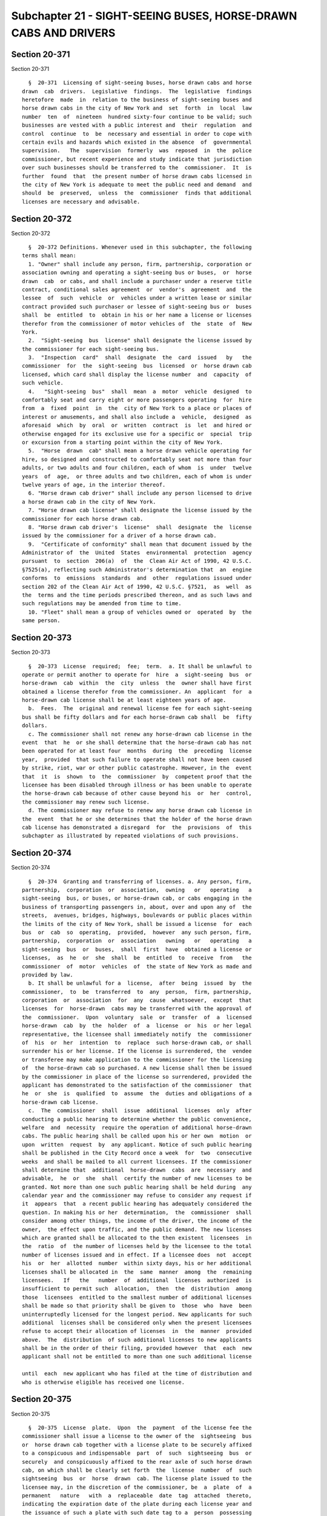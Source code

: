 Subchapter 21 - SIGHT-SEEING BUSES, HORSE-DRAWN CABS AND DRIVERS
================================================================

Section 20-371
--------------

Section 20-371 ::    
        
     
        §  20-371  Licensing of sight-seeing buses, horse drawn cabs and horse
      drawn  cab  drivers.  Legislative  findings.  The  legislative  findings
      heretofore  made  in  relation to the business of sight-seeing buses and
      horse drawn cabs in the city of New York and  set  forth  in  local  law
      number  ten  of  nineteen  hundred sixty-four continue to be valid; such
      businesses are vested with a public interest and  their  regulation  and
      control  continue  to  be  necessary and essential in order to cope with
      certain evils and hazards which existed in the absence  of  governmental
      supervision.   The  supervision  formerly  was  reposed  in  the  police
      commissioner, but recent experience and study indicate that jurisdiction
      over such businesses should be transferred to the  commissioner.  It  is
      further  found  that  the present number of horse drawn cabs licensed in
      the city of New York is adequate to meet the public need and demand  and
      should  be  preserved,  unless  the  commissioner  finds that additional
      licenses are necessary and advisable.
    
    
    
    
    
    
    

Section 20-372
--------------

Section 20-372 ::    
        
     
        §  20-372 Definitions. Whenever used in this subchapter, the following
      terms shall mean:
        1. "Owner" shall include any person, firm, partnership, corporation or
      association owning and operating a sight-seeing bus or buses,  or  horse
      drawn  cab  or cabs, and shall include a purchaser under a reserve title
      contract, conditional sales agreement  or  vendor's  agreement  and  the
      lessee  of  such  vehicle  or  vehicles under a written lease or similar
      contract provided such purchaser or lessee of sight-seeing bus or  buses
      shall  be  entitled  to  obtain in his or her name a license or licenses
      therefor from the commissioner of motor vehicles of  the  state  of  New
      York.
        2.  "Sight-seeing  bus  license" shall designate the license issued by
      the commissioner for each sight-seeing bus.
        3.  "Inspection  card"  shall  designate  the  card  issued   by   the
      commissioner  for  the  sight-seeing  bus  licensed  or  horse drawn cab
      licensed, which card shall display the license number  and  capacity  of
      such vehicle.
        4.   "Sight-seeing  bus"  shall  mean  a  motor  vehicle  designed  to
      comfortably seat and carry eight or more passengers operating  for  hire
      from  a  fixed  point  in  the  city of New York to a place or places of
      interest or amusements, and shall also include a  vehicle,  designed  as
      aforesaid  which  by  oral  or  written  contract  is  let  and hired or
      otherwise engaged for its exclusive use for a specific or  special  trip
      or excursion from a starting point within the city of New York.
        5.  "Horse  drawn  cab" shall mean a horse drawn vehicle operating for
      hire, so designed and constructed to comfortably seat not more than four
      adults, or two adults and four children, each of whom  is  under  twelve
      years  of  age,  or three adults and two children, each of whom is under
      twelve years of age, in the interior thereof.
        6. "Horse drawn cab driver" shall include any person licensed to drive
      a horse drawn cab in the city of New York.
        7. "Horse drawn cab license" shall designate the license issued by the
      commissioner for each horse drawn cab.
        8. "Horse drawn cab driver's  license"  shall  designate  the  license
      issued by the commissioner for a driver of a horse drawn cab.
        9.  "Certificate of conformity" shall mean that document issued by the
      Administrator of  the  United  States  environmental  protection  agency
      pursuant  to  section  206(a)  of  the  Clean Air Act of 1990, 42 U.S.C.
      §7525(a), reflecting such Administrator's determination that  an  engine
      conforms  to  emissions  standards  and  other  regulations issued under
      section 202 of the Clean Air Act of 1990, 42 U.S.C. §7521,  as  well  as
      the  terms and the time periods prescribed thereon, and as such laws and
      such regulations may be amended from time to time.
        10. "Fleet" shall mean a group of vehicles owned or  operated  by  the
      same person.
    
    
    
    
    
    
    

Section 20-373
--------------

Section 20-373 ::    
        
     
        §  20-373  License  required;  fee;  term.  a. It shall be unlawful to
      operate or permit another to operate for  hire  a  sight-seeing  bus  or
      horse-drawn  cab  within  the  city  unless  the  owner shall have first
      obtained a license therefor from the commissioner. An  applicant  for  a
      horse-drawn cab license shall be at least eighteen years of age.
        b.  Fees.  The  original and renewal license fee for each sight-seeing
      bus shall be fifty dollars and for each horse-drawn cab shall  be  fifty
      dollars.
        c. The commissioner shall not renew any horse-drawn cab license in the
      event  that  he  or she shall determine that the horse-drawn cab has not
      been operated for at least four  months  during  the  preceding  license
      year,  provided  that such failure to operate shall not have been caused
      by strike, riot, war or other public catastrophe. However, in the  event
      that  it  is  shown  to  the  commissioner  by  competent proof that the
      licensee has been disabled through illness or has been unable to operate
      the horse-drawn cab because of other cause beyond his  or  her  control,
      the commissioner may renew such license.
        d. The commissioner may refuse to renew any horse drawn cab license in
      the  event  that he or she determines that the holder of the horse drawn
      cab license has demonstrated a disregard  for  the  provisions  of  this
      subchapter as illustrated by repeated violations of such provisions.
    
    
    
    
    
    
    

Section 20-374
--------------

Section 20-374 ::    
        
     
        §  20-374  Granting and transferring of licenses. a. Any person, firm,
      partnership,  corporation  or  association,  owning   or   operating   a
      sight-seeing  bus, or buses, or horse-drawn cab, or cabs engaging in the
      business of transporting passengers in, about, over and upon any of  the
      streets,  avenues, bridges, highways, boulevards or public places within
      the limits of the city of New York, shall be issued a license  for  each
      bus  or  cab  so  operating,  provided,  however  any such person, firm,
      partnership,  corporation  or  association   owning   or   operating   a
      sight-seeing  bus  or  buses,  shall  first  have  obtained a license or
      licenses,  as  he  or  she  shall  be  entitled  to  receive  from   the
      commissioner  of  motor  vehicles  of  the state of New York as made and
      provided by law.
        b. It shall be unlawful for a  license,  after  being  issued  by  the
      commissioner,  to  be  transferred  to  any  person,  firm, partnership,
      corporation  or  association  for  any  cause  whatsoever,  except  that
      licenses  for  horse-drawn  cabs may be transferred with the approval of
      the  commissioner.  Upon  voluntary  sale  or  transfer  of  a  licensed
      horse-drawn  cab  by  the  holder  of  a  license  or  his  or her legal
      representative, the licensee shall immediately notify  the  commissioner
      of  his  or  her  intention  to  replace  such horse-drawn cab, or shall
      surrender his or her license. If the license is surrendered, the  vendee
      or transferee may make application to the commissioner for the licensing
      of  the horse-drawn cab so purchased. A new license shall then be issued
      by the commissioner in place of the license so surrendered, provided the
      applicant has demonstrated to the satisfaction of the commissioner  that
      he  or  she  is  qualified  to  assume  the  duties and obligations of a
      horse-drawn cab license.
        c.  The  commissioner  shall  issue  additional  licenses  only  after
      conducting a public hearing to determine whether the public convenience,
      welfare  and  necessity  require the operation of additional horse-drawn
      cabs. The public hearing shall be called upon his or her own  motion  or
      upon  written  request  by  any applicant. Notice of such public hearing
      shall be published in the City Record once a week  for  two  consecutive
      weeks  and shall be mailed to all current licensees. If the commissioner
      shall determine that  additional  horse-drawn  cabs  are  necessary  and
      advisable,  he  or  she  shall  certify the number of new licenses to be
      granted. Not more than one such public hearing shall be held during  any
      calendar year and the commissioner may refuse to consider any request if
      it  appears  that  a recent public hearing has adequately considered the
      question. In making his or her  determination,  the  commissioner  shall
      consider among other things, the income of the driver, the income of the
      owner,  the effect upon traffic, and the public demand. The new licenses
      which are granted shall be allocated to the then existent  licensees  in
      the  ratio  of  the number of licenses held by the licensee to the total
      number of licenses issued and in effect. If a licensee does  not  accept
      his  or  her  allotted  number  within sixty days, his or her additional
      licenses shall be allocated in  the  same  manner  among  the  remaining
      licensees.   If   the   number  of  additional  licenses  authorized  is
      insufficient to permit such  allocation,  then  the  distribution  among
      those  licensees  entitled to the smallest number of additional licenses
      shall be made so that priority shall be given to  those  who  have  been
      uninterruptedly licensed for the longest period. New applicants for such
      additional  licenses shall be considered only when the present licensees
      refuse to accept their allocation of licenses  in  the  manner  provided
      above.  The  distribution  of such additional licenses to new applicants
      shall be in the order of their filing, provided however  that  each  new
      applicant shall not be entitled to more than one such additional license
    
      until  each  new applicant who has filed at the time of distribution and
      who is otherwise eligible has received one license.
    
    
    
    
    
    
    

Section 20-375
--------------

Section 20-375 ::    
        
     
        §  20-375  License  plate.  Upon  the  payment  of the license fee the
      commissioner shall issue a license to the owner of the  sightseeing  bus
      or  horse drawn cab together with a license plate to be securely affixed
      to a conspicuous and indispensable  part  of  such  sightseeing  bus  or
      securely  and conspicuously affixed to the rear axle of such horse drawn
      cab, on which shall be clearly set forth  the  license  number  of  such
      sightseeing  bus  or  horse  drawn  cab. The license plate issued to the
      licensee may, in the discretion of the commissioner, be  a  plate  of  a
      permanent   nature   with  a  replaceable  date  tag  attached  thereto,
      indicating the expiration date of the plate during each license year and
      the issuance of such a plate with such date tag to a  person  possessing
      such  a plate, shall be deemed issuance of a license plate. Such license
      plate and the replaceable date tag to be issued from year to year to  be
      attached  thereto, shall be of such material, form, design and dimension
      and set forth such distinguishing number or other  identification  marks
      as  the  commissioner  shall prescribe. The commissioner upon renewal of
      the license hereunder, may continue the use of the license plate for  as
      many  additional license years as he or she in his or her discretion may
      determine, in which event he or she  shall  issue  and  deliver  to  the
      licensee  a  replaceable date tag as evidence of renewal of the license,
      which shall be attached or affixed in such  manner  as  he  or  she  may
      prescribe  by  rule.  The failure to affix or display such date tag in a
      manner prescribed by the commissioner shall constitute  a  violation  of
      this section. In the event of the loss, mutilation or destruction of any
      license  plate  or  date  tag  issued hereunder, the owner may file such
      statement and proof of facts as the commissioner shall require,  with  a
      fee  of twenty-five dollars, at the department, and the department shall
      issue a duplicate or substitute license plate or date tag.
    
    
    
    
    
    
    

Section 20-376
--------------

Section 20-376 ::    
        
     
        §  20-376  Inspection  of  sight-seeing  buses.  a. A vehicle shall be
      licensed as a sight-seeing bus only after it shall  have  been  examined
      and  inspected to determine that it complies with this section, and that
      it also (1) complies with  all  the  requirements  of  the  vehicle  and
      traffic  law  of  the  state  of  New  York, and (2) is certified by the
      department of transportation of the state, as being  safe  and  properly
      equipped to operate.
        b.  (1)  On  and after the effective date of the local law which added
      this amendment, the commissioner shall  not  issue  a  sight-seeing  bus
      license  to  any  vehicle  that  when  originally  manufactured  was not
      equipped with an engine covered by a certificate of conformity unless an
      engine covered by  a  certificate  of  conformity  for  the  model  year
      applicable  to  the date on which a sight-seeing bus license application
      for such bus is submitted to the commissioner,  has  been  installed  in
      such vehicle.
        (2)  The  commissioner shall not renew the license of any sight-seeing
      bus that was licensed as of the date of the introduction  of  the  local
      law  which  added  this amendment and that when originally manufactured,
      was not equipped with an engine covered by a certificate  of  conformity
      unless an engine covered by a certificate of conformity for a model year
      no earlier than the model year applicable to the date on which the local
      law  which  added  this  amendment was introduced, has been installed in
      such bus.
        (3) The commissioner shall not renew the license of  any  sight-seeing
      bus  that  was  first  issued a sight-seeing bus license on or after the
      date of introduction of the local law  that  added  this  amendment  and
      before  the  effective  date  of  such  law  and  that,  when originally
      manufactured, was not equipped with an engine covered by  a  certificate
      of  conformity,  unless an engine covered by a certificate of conformity
      for a model year no earlier than the model year applicable to  the  date
      on which the first sight-seeing bus license renewal application for such
      bus is submitted to the commissioner, has been installed in such bus.
        c. The commissioner shall refuse a license to any sight-seeing bus not
      in   compliance  with  the  requirements  of  this  section,  any  rules
      promulgated thereunder  or  with  any  other  laws  or  rules  governing
      sight-seeing  buses,  or  which  is  otherwise  found  to  be  unfit for
      operation. Grounds for refusal to issue a license shall include, but not
      be limited to, installation  of  an  engine  which  does  not  meet  the
      requirements  of  subdivision b of this section, failure to submit a bus
      or records pertaining to the operation and maintenance of such  bus  for
      inspection,  installation  of  an engine not covered by a certificate of
      conformity in a vehicle which was originally manufactured with  such  an
      engine,  installation  of an engine of any model year preceding the year
      of manufacture in a vehicle which was originally  manufactured  with  an
      engine  covered  by  a certificate of conformity and being found to have
      violated the requirements for  diesel  fuel-powered  sight-seeing  buses
      contained in section 24-163.6 of the administrative code.
        d.  The  commissioner  may adopt rules (1) requiring the inspection by
      the department of sight-seeing buses and/or records  pertaining  to  the
      operation and maintenance of such buses to determine compliance with the
      requirements  of  subdivision  b of this section and section 24-163.6 of
      the  administrative  code;  (2)  delegating  the  performance  of   such
      inspections  to  the  department  of  environmental  protection; and (3)
      authorizing the acceptance of the results of inspections consistent with
      paragraph one of this subdivision conducted by a state or federal agency
      authorized to conduct such inspections on such buses.
    
    
    
    
    
    
    

Section 20-376.1
----------------

Section 20-376.1 ::    
        
     
        Section 20-376.1 Sound reproduction on open-air sight-seeing buses. a.
      Definitions. For purposes of this section the following terms shall have
      the following meanings:
        (1)  "Fleet"  shall mean the total number of sight-seeing bus licenses
      issued to open-air sight-seeing buses that are held  by  one  person.  A
      person  shall  be  considered  to  hold all sight-seeing bus licenses in
      which: (i) such holder has a direct or indirect beneficial interest;  or
      (ii)  a family member of such holder has a direct or indirect beneficial
      interest.
        (2) "Headphone-limited sound reproduction system" shall mean  a  sound
      reproduction  system  that  transmits an audio signal, including but not
      limited to the amplified voice of any guide on an open-air  sight-seeing
      bus, so that the audio signal is audible through personal headphones and
      is not otherwise audible.
        (3)  "Open-air  sight-seeing  bus"  shall  mean  a  sight-seeing  bus,
      licensed to operate in New York City, that has seating that is partially
      or entirely unenclosed.
        b. The commissioner shall not issue a  new  license  to  any  open-air
      sight-seeing  bus  that  is  not equipped with a headphone-limited sound
      reproduction system. For purposes of this section, a new license is  any
      license issued to a sight-seeing bus that is not a renewal.
        c.   Open-air   sighting-seeing   buses   shall  be  equipped  with  a
      headphone-limited sound reproduction systems according to the  following
      schedule:
        (1) By July 1, 2011 no less than ten percent of each fleet;
        (2) By July 1, 2012 no less than forty percent of each fleet;
        (3) By July 1, 2013 no less than sixty percent of each fleet;
        (4) By July 1, 2014 no less than eighty percent of each fleet;
        (5)  By  July  1,  2015,  every  open-air  sight-seeing  bus  in  each
      licensee's fleet  shall  be  equipped  with  a  headphone-limited  sound
      reproduction system.
        d.  The department shall verify by inspection that the required number
      of open-air sight-seeing buses has been equipped with  headphone-limited
      sound reproduction systems, in compliance with the schedule as set forth
      in  paragraph  c of this section. The sight-seeing bus license holder of
      each fleet required to comply with this section shall  provide  annually
      to  the  department  a list of buses that are equipped with the required
      sound  equipment,  in  accordance  with   rules   promulgated   by   the
      commissioner.
        e.  Any  sight-seeing bus license holder shall be subject to a fine of
      not less than $200  nor  more  than  $750  per  day  for  each  open-air
      sight-seeing  bus  that  is  required  to  be equipped with a headphone-
      limited sound reproduction system in  order  for  the  fleet  to  be  in
      compliance  with  the applicable percentages set forth in paragraph c of
      this section and that is not so equipped. Additionally, the commissioner
      shall suspend the licenses of as many open-air sight-seeing buses as the
      number  of  such  buses  that  are  required  to  be  equipped  with   a
      headphone-limited  sound reproduction system as set forth in paragraph c
      of this section but that are not so equipped. Such  suspension(s)  shall
      continue until such time as compliance with paragraph c is complete.
        f.  Beginning  on  April  1, 2016 the Commissioner shall not renew the
      license of any open-air sight-seeing bus that is  not  equipped  with  a
      headphone-limited sound reproduction system and shall revoke the license
      of   any   open-air  sight-seeing  bus  that  is  not  equipped  with  a
      headphone-limited sound reproduction system.
        g. The commissioner shall promulgate such rules as  are  necessary  to
      carry out the provisions of this section.
    
    
    
    
    
    
    

Section 20-377
--------------

Section 20-377 ::    
        
     
        § 20-377 Inspection of horse-drawn cab. A vehicle shall be licensed as
      a  horse-drawn cab only after it shall have been examined and inspected.
      The commissioner shall refuse  a  license  to,  or  if  already  issued,
      suspend  the  license  of  any  horse-drawn  cab  found  to be unfit for
      operation.
    
    
    
    
    
    
    

Section 20-377.1
----------------

Section 20-377.1 ::    
        
     
        §  20-377.1  Insurance. a. As a condition of the issuance of a license
      to operate a horse drawn cab, each applicant shall  furnish  proof  that
      such  horse drawn cab is insured under a liability insurance policy with
      respect to such horse drawn cab for personal injury  or  death  and  for
      injury  to  or  destruction of property of one or more persons resulting
      from any one accident of not less than  the  minimum  dollar  amount  of
      liability  insurance  coverage required by vehicle and traffic law to be
      maintained by owners of vehicles engaged in the business of carrying  or
      transporting passengers for hire.
        b.  The  licensee  shall  notify the commissioner of any modification,
      amendment, cancellation or substitution of any insurance policy required
      under subdivision a of this section within ten days  of  notice  to  the
      licensee of such modification, amendment, cancellation or substitution.
    
    
    
    
    
    
    

Section 20-378
--------------

Section 20-378 ::    
        
     
        §  20-378  Periodic inspection. The license department shall cause all
      sight-seeing buses and horse-drawn cabs now, or hereafter  licensed,  to
      be  inspected  at  least  once  every  four  months.  The  date  of such
      inspection and the signature of the person making the  inspection  shall
      be recorded upon the inspection card in the spaces provided therefor.
    
    
    
    
    
    
    

Section 20-379
--------------

Section 20-379 ::    
        
     
        §  20-379 Form of inspection card. The commissioner shall prescribe an
      appropriate  form  of  inspection  card  for  sight-seeing   buses   and
      horse-drawn  cabs and the manner in which such card and the sight-seeing
      bus driver's and horse-drawn cab driver's identification cards shall  be
      displayed.
    
    
    
    
    
    
    

Section 20-380.
---------------

Section 20-380. ::    
        
     
        §20-380.  Rates  of  horse  drawn  cabs.  The amount to be charged and
      collected for the use of a horse drawn cab by  one  or  more  passengers
      shall  be  the total of the following items: fifty dollars for the first
      twenty  minutes  or  fraction  thereof  and  twenty  dollars  for   each
      additional  ten  minutes  thereafter.  Such  rates  shall be indexed for
      inflation based on the Consumer Price Index every three years.
    
    
    
    
    
    
    

Section 20-381
--------------

Section 20-381 ::    
        
     
        § 20-381 Horse drawn cab driver's license. a. It shall be unlawful for
      any person to operate a horse drawn cab within the city without having a
      valid horse drawn cab driver's license from the commissioner.
        b.  The  biennial  fee  for each such horse drawn cab driver's license
      shall be thirty dollars.
        c. The commissioner shall investigate each applicant as  to  character
      and fitness before such license shall be issued.
        d.  A  horse drawn cab driver's license shall not be issued or renewed
      unless the applicant  therefor  has  submitted  to  the  commissioner  a
      certificate  issued  by  the  commissioner of health pursuant to section
      17-334.1 of the code.
        e. It shall be unlawful for any owner of a horse drawn cab  to  permit
      such  horse  drawn cab to be operated by a person who does not possess a
      current valid driver's license issued pursuant to this section.  In  any
      prosecution of an owner for a violation of this section, it shall not be
      necessary  to  prove  that  the owner knew or should have known that the
      driver was unlicensed, and there shall be a rebuttable presumption  that
      such cab was operated with the permission of the owner.
        f.  An  applicant  who  has  not  previously held a license under this
      section shall be issued a probationary license upon approval of  his  or
      her application. A holder of a probationary license may ride alongside a
      licensed  driver at any time. A probationary license shall be valid from
      the date of issuance until six months after the date of issuance and may
      be revoked for any violation of the rules and regulations pertaining  to
      rental horses and horse drawn cabs. Until he or she accrues eighty hours
      time  spent  operating  a  horse  drawn  cab, a holder of a probationary
      license shall only be permitted to operate a horse drawn cab at  staging
      areas  immediately  adjacent  to  Central  Park and on roadways or paths
      wholly within a New York City park.  Following  the  accrual  of  eighty
      hours  of  time  spent  operating  a  horse  drawn  cab,  a  holder of a
      probationary license shall be permitted to operate a horse drawn cab  to
      or  from  a  stable  at  any time. For the purposes of this subsection a
      person shall be considered to be operating a horse drawn cab  if  he  or
      she  is  holding  the reins of a horse attached to a horse drawn cab and
      directing such horse's movements while the cab  is  in  motion.  At  the
      conclusion  of  six  months, if the probationary licensee has accrued no
      violations under subchapter 3  of  title  17  or  this  subchapter,  the
      licensee  shall  be  issued a horse drawn cab driver's license under the
      terms of this subchapter.
    
    
    
    
    
    
    

Section 20-381.1
----------------

Section 20-381.1 ::    
        
     
        §  20-381.1 Area and time restrictions on the operation of horse drawn
      cabs.  a. 1. It shall be unlawful for a driver of a horse drawn  cab  to
      operate  such  cab  at  any  time  when  and  where  such  operation  is
      prohibited.
        2. In addition to the time restrictions  on  the  operation  of  horse
      drawn  cabs as set forth in this section, no horse drawn cab may operate
      on any street in New York between the hours of 3:00 a.m. and 7:00  a.m.,
      seven days a week.
        b. (1) Horse drawn cabs shall not be driven or operated in the borough
      of  Manhattan  between  the  hours of 7:00 a.m. and 10:00 a.m. on Monday
      through Friday. Horse drawn cabs shall not be driven or operated in  the
      borough  of  Manhattan  between the hours of 10:00 a.m. and 9:00 p.m. on
      Monday through  Friday  except  for  that  area  inside  or  immediately
      adjacent to Central Park.
        (2)  Between  the  hours of 9:00 p.m. and 11:30 p.m. on Monday through
      Friday, between the hours of 12:30 p.m. and 11:30 p.m. on Saturday,  and
      between the hours of 1:30 p.m. and 7:00 p.m. on Sunday, horse drawn cabs
      shall not be driven or operated in the borough of Manhattan in the areas
      bounded  by  and  including  the following streets: on the north by West
      Fifty-Seventh Street, on the east by Seventh Avenue,  on  the  south  by
      West  Forty-Second  Street  and  on the west by Ninth Avenue; and on the
      north by West Sixty-Fifth Street, on the east by Columbus Avenue, on the
      south by West Fifty-Seventh Street and on the west by Amsterdam Avenue.
        (3) On Saturday  between  the  hours  of  10:00  a.m.  and  8:00  p.m.
      throughout  the  year  and on Sunday between the hours of 10:00 a.m. and
      7:00 p.m.   during the  period  commencing  with  the  Sunday  preceding
      Thanksgiving  until  the  sixth  day  of January immediately thereafter,
      horse drawn cabs shall not be driven  or  operated  in  the  borough  of
      Manhattan in the area bounded by and including the following streets: on
      the  north by West Fifty-Seventh Street, on the east by Fifth Avenue, on
      the south by West Forty-Second Street and on the west by Avenue  of  the
      Americas.
        (4)  On  New  Year's  Day,  Thanksgiving  Day  and  Christmas Day, the
      restrictions set  forth  in  paragraphs  one,  two  and  three  of  this
      subdivision  shall  not  apply.  On  the aforementioned days between the
      hours of 10:00 a.m. and 11:30 p.m., horse drawn cabs shall not be driven
      or operated in the borough of Manhattan in  the  areas  bounded  by  and
      including  the  following  streets:  on  the north by West Fifty-Seventh
      Street, on the east by Seventh Avenue, on the south by West Forty-Second
      Street and on the west by  Ninth  Avenue;  and  on  the  north  by  West
      Sixty-Fifth Street, on the east by Columbus Avenue, on the south by West
      Fifty-Seventh Street and on the west by Amsterdam Avenue.
        (5)  At  no time shall any horse drawn cab be driven or operated on or
      in any bridge or tunnel within the city of New York.
        (6) At no time shall any horse drawn cab be driven or operated on  any
      street below 34th Street in the borough of Manhattan.
        c.  The  prohibitions contained in this section shall not be construed
      to apply to horse drawn cabs which are being driven, without passengers,
      on a direct route to  or  from  the  location  at  which  the  horse  is
      sheltered,  provided  that they are so driven no more than one-half hour
      prior to the end of any time restriction  or  one-half  hour  after  the
      beginning of any time restriction. The driver may be accompanied at such
      times  only  by  the  owner  or  operator of a horse drawn cab, a stable
      owner, the driver of  a  horse  drawn  cab  and  driver-trainee,  or  an
      employee of an owner or operator of a horse drawn cab or stable owner.
        d.  Where  exigent  circumstances  exist and a police officer or other
      authorized officer or employee of  the  department,  the  department  of
      transportation,  or  the department of parks and recreation gives notice
    
      to the driver of a horse drawn cab to refrain from operating such cab in
      a specific location at a specific time, such driver  shall  not  operate
      such   cab  at  such  location  at  such  time.  For  purposes  of  this
      subdivision,  exigent  circumstances  shall  include,  but  shall not be
      limited  to,  unusually  heavy  pedestrian  or  vehicular  traffic,  the
      existence  of  any  obstructions  in  the  public  space at or near such
      location, an accident, fire or other emergency situation, or  a  parade,
      demonstration  or  other  similar  event  or  occurrence at or near such
      location.
        e. This section shall be enforced by the department and the department
      of transportation, with the cooperation of the department of  parks  and
      recreation,  the  police department, the department of health and mental
      hygiene and the American  Society  for  the  Prevention  of  Cruelty  to
      Animals.
        f.  This  section  shall  not  be  construed  to permit the operation,
      parking, stopping or standing of any horse drawn cab in any area at  any
      time  where  or  when  such  operation, parking, stopping or standing is
      prohibited by any other law or rule.
    
    
    
    
    
    
    

Section 20-381.2
----------------

Section 20-381.2 ::    
        
     
        §  20-381.2 Lighting and safety equipment for horse drawn cabs. a. The
      commissioner shall promulgate rules requiring that  sufficient  lighting
      and  reflective  materials  be  provided  on  horse drawn cabs including
      sufficient lighting on the rear axle of all  horse  drawn  cabs  at  the
      location where licenses are affixed. Such rules shall be enforced in the
      same  manner as the enforcement of rules promulgated pursuant to section
      20-384 of the code.
        b. Every horse drawn cab licensed pursuant to this subchapter  of  the
      code must be equipped with an emergency brake system, unaffected by rain
      or wet street conditions.
    
    
    
    
    
    
    

Section 20-382
--------------

Section 20-382 ::    
        
     
        §  20-382 Unlawful agreements by owners or horse drawn cab drivers. It
      shall be unlawful for any owner or any horse drawn cab driver to have or
      make any contract or agreement with any owner of  any  hotel,  apartment
      house,  restaurant or cafe or with the agent or employee of such places,
      by which such owner or such  horse  drawn  cab  driver  shall  agree  to
      solicit  the  patronage  of  any passenger for any such hotel, apartment
      house, restaurant or cafe.
    
    
    
    
    
    
    

Section 20-383
--------------

Section 20-383 ::    
        
     
        §  20-383 Suspensions and revocations. a. After notice and opportunity
      to be heard, the commissioner may suspend or revoke any sight-seeing bus
      license where the holder has failed to comply  with  any  provisions  of
      this  subchapter  or  of  the  rules promulgated thereunder, or with any
      other laws or rules governing sight-seeing buses, or which  sight-seeing
      bus  is otherwise found to be unfit for operation. Such suspension shall
      remain in effect until compliance and fitness have been  established  by
      the  licensee  and accepted by the department. Grounds for suspension or
      revocation shall include, but not be  limited  to,  installation  of  an
      engine  which does not meet the requirements of subdivision b of section
      20-376 of this subchapter, being found to have violated the requirements
      for diesel fuel-powered sight-seeing buses contained in section 24-163.6
      of the administrative code, failure to  submit  a  bus  for  inspection,
      installation  of an engine not covered by a certificate of conformity in
      a vehicle which was originally manufactured  with  such  an  engine  and
      installation  of  an  engine  of  any  model  year preceding the year of
      manufacture in a vehicle  which  was  originally  manufactured  with  an
      engine covered by a certificate of conformity.
        b.  Any driver of a horse drawn cab found to have committed within any
      twelve-month period, in the aggregate, at least three violations of this
      subchapter shall have his or her license suspended by  the  commissioner
      for  a  period  of  not  less  than  three  months. For purposes of this
      subdivision, all violations written on any one day  shall  constitute  a
      single violation.
        c.  Notwithstanding  the  provisions of subdivision b of this section,
      any driver of a horse drawn cab  found  to  have  committed  within  any
      twenty-four  month period, in the aggregate, at least five violations of
      this  subchapter  shall  have  his  or  her  license  suspended  by  the
      commissioner  for  six  months.  For  purposes  of this subdivision, all
      violations written on any one day shall constitute a single violation.
        d. Notwithstanding the provisions of subdivisions  b  and  c  of  this
      section,  any  driver of a horse drawn cab found guilty of one violation
      of subdivision d of section 20-381.1  of  the  code  or  sections  three
      hundred  fifty-one,  three hundred fifty-three, three hundred fifty-five
      through three hundred sixty-two or three hundred sixty-nine of  the  New
      York  state  agriculture  and  markets  law  or who is found guilty of a
      violation of this subchapter while his  or  her  license  is  suspended,
      shall  have  his or her license revoked. A driver whose license has been
      revoked in accordance with this  provision  may  not  apply  for  a  new
      license for five years from the date of revocation.
    
    
    
    
    
    
    

Section 20-384
--------------

Section 20-384 ::    
        
     
        §  20-384  Regulations.  The commissioner may make and promulgate such
      rules and regulations and prescribe such forms as are necessary to carry
      out the provisions of this subchapter.
    
    
    
    
    
    
    

